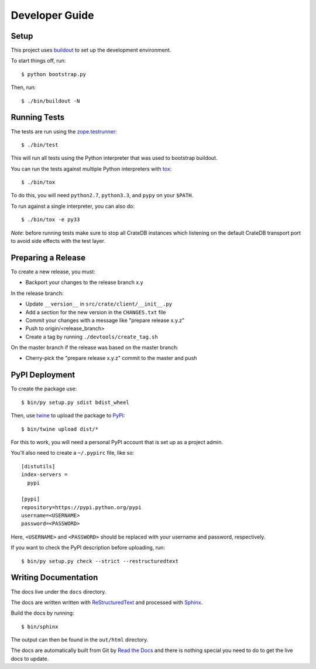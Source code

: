 ===============
Developer Guide
===============

Setup
=====

This project uses buildout_ to set up the development environment.

To start things off, run::

    $ python bootstrap.py

Then, run::

    $ ./bin/buildout -N

Running Tests
=============

The tests are run using the zope.testrunner_::

    $ ./bin/test

This will run all tests using the Python interpreter that was used to
bootstrap buildout.

You can run the tests against multiple Python interpreters with tox_::

    $ ./bin/tox

To do this, you will need ``python2.7``, ``python3.3``, and ``pypy`` on your
``$PATH``.

To run against a single interpreter, you can also do::

    $ ./bin/tox -e py33

*Note*: before running tests make sure to stop all CrateDB instances which
listening on the default CrateDB transport port to avoid side effects with the
test layer.

Preparing a Release
===================

To create a new release, you must:

- Backport your changes to the release branch x.y

In the release branch:

- Update ``__version__`` in ``src/crate/client/__init__.py``

- Add a section for the new version in the ``CHANGES.txt`` file

- Commit your changes with a message like "prepare release x.y.z"

- Push to origin/<release_branch>

- Create a tag by running ``./devtools/create_tag.sh``

On the master branch if the release was based on the master branch:

- Cherry-pick the "prepare release x.y.z" commit to the master and push

PyPI Deployment
===============

To create the package use::

    $ bin/py setup.py sdist bdist_wheel

Then, use twine_ to upload the package to PyPI_::

    $ bin/twine upload dist/*

For this to work, you will need a personal PyPI account that is set up as a project admin.

You'll also need to create a ``~/.pypirc`` file, like so::

    [distutils]
    index-servers =
      pypi

    [pypi]
    repository=https://pypi.python.org/pypi
    username=<USERNAME>
    password=<PASSWORD>

Here, ``<USERNAME>`` and ``<PASSWORD>`` should be replaced with your username and password, respectively.

If you want to check the PyPI description before uploading, run::

    $ bin/py setup.py check --strict --restructuredtext

Writing Documentation
=====================

The docs live under the ``docs`` directory.

The docs are written written with ReStructuredText_ and processed with Sphinx_.

Build the docs by running::

    $ bin/sphinx

The output can then be found in the ``out/html`` directory.

The docs are automatically built from Git by `Read the Docs`_ and there is
nothing special you need to do to get the live docs to update.

.. _buildout: https://pypi.python.org/pypi/zc.buildout
.. _PyPI: https://pypi.python.org/pypi
.. _Read the Docs: http://readthedocs.org
.. _ReStructuredText: http://docutils.sourceforge.net/rst.html
.. _Sphinx: http://sphinx-doc.org/
.. _tox: http://testrun.org/tox/latest/
.. _twine: https://pypi.python.org/pypi/twine
.. _zope.testrunner: https://pypi.python.org/pypi/zope.testrunner/4.4.1
